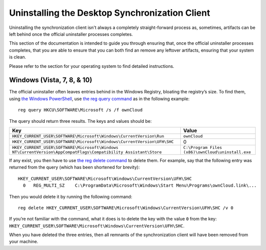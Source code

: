 ===============================================
Uninstalling the Desktop Synchronization Client
===============================================

Uninstalling the synchronization client isn't always a completely straight-forward process as, sometimes, artifacts can be left behind once the official uninstaller processes completes.

This section of the documentation is intended to guide you through ensuring that, once the official uninstaller processes completes, that you are able to ensure that you can both find an remove any leftover artifacts, ensuring that your system is clean.

Please refer to the section for your operating system to find detailed instructions.

Windows (Vista, 7, 8, & 10)
---------------------------

The official uninstaller often leaves entries behind in the Windows Registry, bloating the registry’s size.
To find them, using `the Windows PowerShell`_, use `the reg query command`_ as in the following example:

:: 

  reg query HKCU\SOFTWARE\Microsoft /s /f ownCloud
  
The query should return three results. 
The keys and values should be:

=============================================================================================================== =================================================
Key                                                                                                             Value
=============================================================================================================== =================================================
``HKEY_CURRENT_USER\SOFTWARE\Microsoft\Windows\CurrentVersion\Run``                                             ``ownCloud``
``HKEY_CURRENT_USER\SOFTWARE\Microsoft\Windows\CurrentVersion\UFH\SHC``                                         0
``HKEY_CURRENT_USER\SOFTWARE\Microsoft\Windows NT\CurrentVersion\AppCompatFlags\Compatibility Assistant\Store`` ``C:\Program Files (x86)\ownCloud\uninstall.exe``
=============================================================================================================== =================================================

If any exist, you then have to use `the reg delete command`_ to delete them. 
For example, say that the following entry was returned from the query (which has been shortened for brevity):

::
  
  HKEY_CURRENT_USER\SOFTWARE\Microsoft\Windows\CurrentVersion\UFH\SHC
    0   REG_MULTI_SZ    C:\ProgramData\Microsoft\Windows\Start Menu\Programs\ownCloud.link\...
    
Then you would delete it by running the following command:

:: 

  reg delete HKEY_CURRENT_USER\SOFTWARE\Microsoft\Windows\CurrentVersion\UFH\SHC /v 0
  
If you’re not familiar with the command, what it does is to delete the key with the value ``0`` from the key: ``HKEY_CURRENT_USER\SOFTWARE\Microsoft\Windows\CurrentVersion\UFH\SHC``. 

When you have deleted the three entries, then all remnants of the synchronization client will have been removed from your machine.

.. Links
   
.. _the reg delete command: https://technet.microsoft.com/en-us/library/cc742145(v=ws.11).aspx
.. _the reg query command: https://technet.microsoft.com/en-us/library/cc742028(v=ws.11).aspx
.. _the Windows PowerShell: https://msdn.microsoft.com/en-us/powershell
